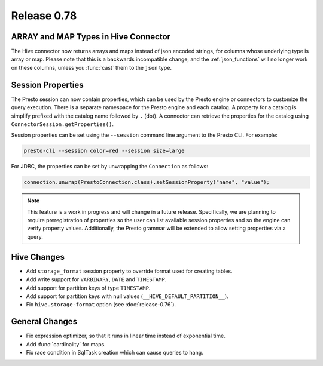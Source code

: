 ============
Release 0.78
============

ARRAY and MAP Types in Hive Connector
-------------------------------------

The Hive connector now returns arrays and maps instead of json encoded strings,
for columns whose underlying type is array or map. Please note that this is a backwards
incompatible change, and the :ref:`json_functions` will no longer work on these columns,
unless you :func:`cast` them to the ``json`` type.

Session Properties
------------------

The Presto session can now contain properties, which can be used by the Presto
engine or connectors to customize the query execution. There is a separate
namespace for the Presto engine and each catalog. A property for a catalog is
simplify prefixed with the catalog name followed by ``.`` (dot). A connector
can retrieve the properties for the catalog using
``ConnectorSession.getProperties()``.

Session properties can be set using the ``--session`` command line argument to
the Presto CLI. For example:

.. code-block:: none

    presto-cli --session color=red --session size=large

For JDBC, the properties can be set by unwrapping the ``Connection`` as follows:

.. code-block:: java

    connection.unwrap(PrestoConnection.class).setSessionProperty("name", "value");

.. note::
    This feature is a work in progress and will change in a future release.
    Specifically, we are planning to require preregistration of properties so
    the user can list available session properties and so the engine can verify
    property values. Additionally, the Presto grammar will be extended to
    allow setting properties via a query.

Hive Changes
------------

* Add ``storage_format`` session property to override format used for creating tables.
* Add write support for ``VARBINARY``, ``DATE`` and ``TIMESTAMP``.
* Add support for partition keys of type ``TIMESTAMP``.
* Add support for partition keys with null values (``__HIVE_DEFAULT_PARTITION__``).
* Fix ``hive.storage-format`` option (see :doc:`release-0.76`).

General Changes
---------------

* Fix expression optimizer, so that it runs in linear time instead of exponential time.
* Add :func:`cardinality` for maps.
* Fix race condition in SqlTask creation which can cause queries to hang.
